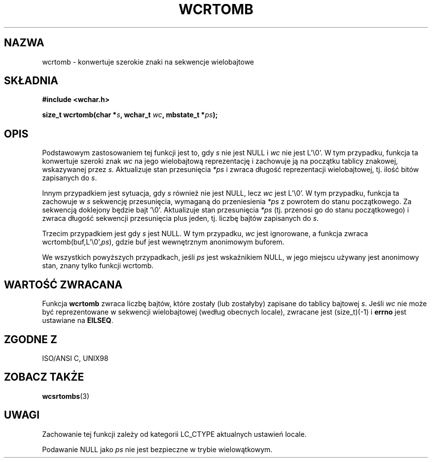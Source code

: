 .\" 2002 PTM Przemek Borys <pborys@dione.ids.pl>
.\" Copyright (c) Bruno Haible <haible@clisp.cons.org>
.\"
.\" This is free documentation; you can redistribute it and/or
.\" modify it under the terms of the GNU General Public License as
.\" published by the Free Software Foundation; either version 2 of
.\" the License, or (at your option) any later version.
.\"
.\" References consulted:
.\"   GNU glibc-2 source code and manual
.\"   Dinkumware C library reference http://www.dinkumware.com/
.\"   OpenGroup's Single Unix specification http://www.UNIX-systems.org/online.html
.\"   ISO/IEC 9899:1999
.\"
.TH WCRTOMB 3  1999-07-25 "GNU" "Podręcznik programisty linuksowego"
.SH NAZWA
wcrtomb \- konwertuje szerokie znaki na sekwencje wielobajtowe
.SH SKŁADNIA
.nf
.B #include <wchar.h>
.sp
.BI "size_t wcrtomb(char *" s ", wchar_t " wc ", mbstate_t *" ps );
.fi
.SH OPIS
Podstawowym zastosowaniem tej funkcji jest to, gdy \fIs\fP nie jest NULL i
\fIwc\fP nie jest L'\\0'.
W tym przypadku, funkcja ta konwertuje szeroki znak \fIwc\fP na jego
wielobajtową reprezentację i zachowuje ją na początku tablicy znakowej,
wskazywanej przez \fIs\fP. Aktualizuje stan przesunięcia \fI*ps\fP i zwraca
długość reprezentacji wielobajtowej, tj. ilość bitów zapisanych do \fIs\fP.
.PP
Innym przypadkiem jest sytuacja, gdy \fIs\fP również nie jest NULL, lecz
\fIwc\fP jest L'\\0'. W tym przypadku, funkcja ta zachowuje w \fIs\fP
sekwencję przesunięcia, wymaganą do przeniesienia \fI*ps\fP z powrotem do
stanu początkowego. Za sekwencją doklejony będzie bajt '\\0'.
Aktualizuje stan przesunięcia \fI*ps\fP (tj. przenosi go do stanu
początkowego) i zwraca długość sekwencji przesunięcia plus jeden, tj. liczbę
bajtów zapisanych do \fIs\fP.
.PP
Trzecim przypadkiem jest gdy \fIs\fP jest NULL. W tym przypadku, \fIwc\fP
jest ignorowane, a funkcja zwraca wcrtomb(buf,L'\\0',\fIps\fP), gdzie buf
jest wewnętrznym anonimowym buforem.
.PP
We wszystkich powyższych przypadkach, jeśli \fIps\fP jest wskaźnikiem NULL,
w jego miejscu używany jest anonimowy stan, znany tylko funkcji wcrtomb.
.SH "WARTOŚĆ ZWRACANA"
Funkcja \fBwcrtomb\fP zwraca liczbę bajtów, które zostały (lub zostałyby)
zapisane do tablicy bajtowej \fIs\fP. Jeśli \fIwc\fP nie może być
reprezentowane w sekwencji wielobajtowej (według obecnych locale), zwracane
jest (size_t)(-1) i \fBerrno\fP jest ustawiane na \fBEILSEQ\fP.
.SH "ZGODNE Z"
ISO/ANSI C, UNIX98
.SH "ZOBACZ TAKŻE"
.BR wcsrtombs (3)
.SH UWAGI
Zachowanie tej funkcji zależy od kategorii LC_CTYPE aktualnych ustawień
locale.
.PP
Podawanie NULL jako \fIps\fP nie jest bezpieczne w trybie wielowątkowym.
